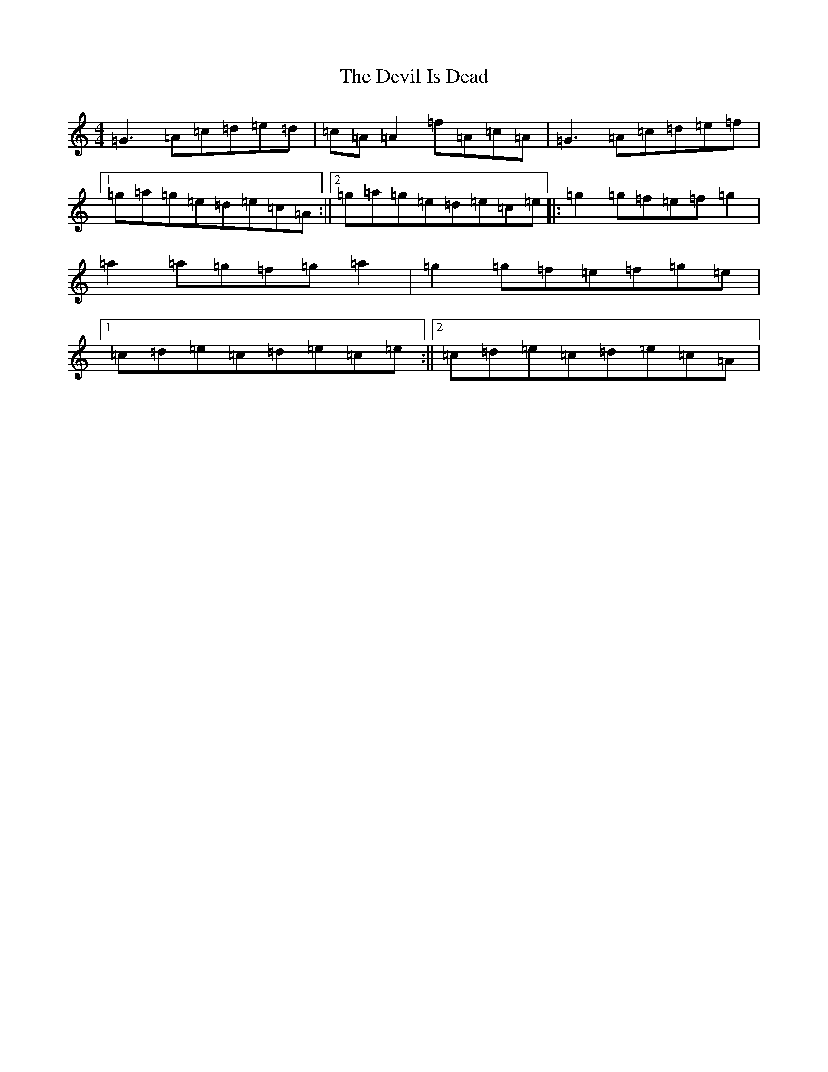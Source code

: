 X: 16014
T: Devil Is Dead, The
S: https://thesession.org/tunes/2949#setting16118
R: reel
M:4/4
L:1/8
K: C Major
=G3=A=c=d=e=d|=c=A=A2=f=A=c=A|=G3=A=c=d=e=f|1=g=a=g=e=d=e=c=A:||2=g=a=g=e=d=e=c=e|:=g2=g=f=e=f=g2|=a2=a=g=f=g=a2|=g2=g=f=e=f=g=e|1=c=d=e=c=d=e=c=e:||2=c=d=e=c=d=e=c=A|